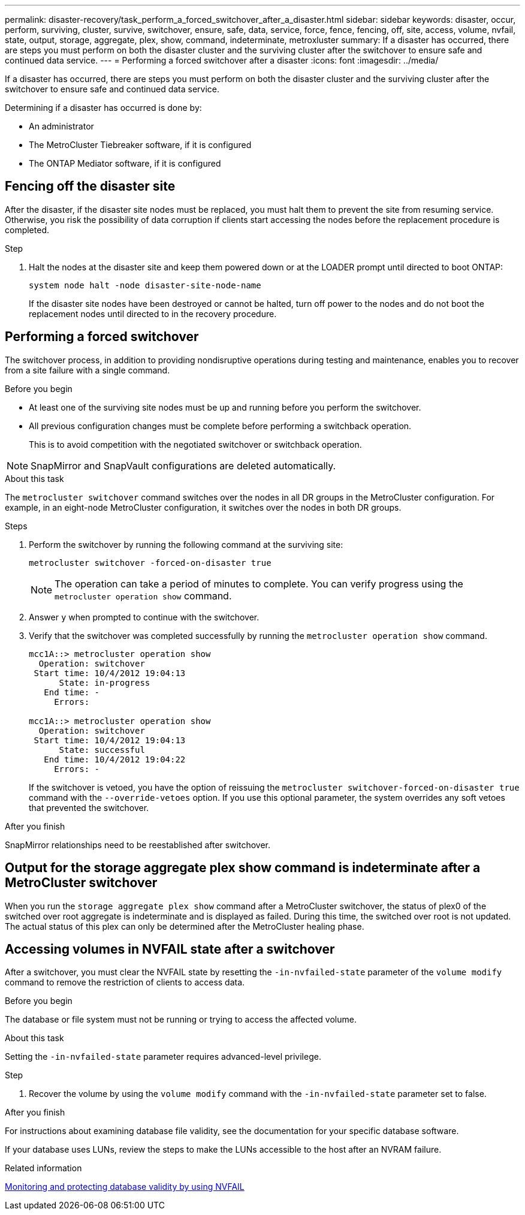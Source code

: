 ---
permalink: disaster-recovery/task_perform_a_forced_switchover_after_a_disaster.html
sidebar: sidebar
keywords: disaster, occur, perform, surviving, cluster, survive, switchover, ensure, safe, data, service, force, fence, fencing, off, site, access, volume, nvfail, state, output, storage, aggregate, plex, show, command, indeterminate, metroxluster
summary: If a disaster has occurred, there are steps you must perform on both the disaster cluster and the surviving cluster after the switchover to ensure safe and continued data service.
---
= Performing a forced switchover after a disaster
:icons: font
:imagesdir: ../media/

[.lead]
If a disaster has occurred, there are steps you must perform on both the disaster cluster and the surviving cluster after the switchover to ensure safe and continued data service.

Determining if a disaster has occurred is done by:

* An administrator

* The MetroCluster Tiebreaker software, if it is configured

* The ONTAP Mediator software, if it is configured

== Fencing off the disaster site

After the disaster, if the disaster site nodes must be replaced, you must halt them to prevent the site from resuming service. Otherwise, you risk the possibility of data corruption if clients start accessing the nodes before the replacement procedure is completed.

.Step 

. Halt the nodes at the disaster site and keep them powered down or at the LOADER prompt until directed to boot ONTAP:
+
`system node halt -node disaster-site-node-name`
+
If the disaster site nodes have been destroyed or cannot be halted, turn off power to the nodes and do not boot the replacement nodes until directed to in the recovery procedure.

== Performing a forced switchover

The switchover process, in addition to providing nondisruptive operations during testing and maintenance, enables you to recover from a site failure with a single command.

.Before you begin

* At least one of the surviving site nodes must be up and running before you perform the switchover.
* All previous configuration changes must be complete before performing a switchback operation.
+
This is to avoid competition with the negotiated switchover or switchback operation.

NOTE: SnapMirror and SnapVault configurations are deleted automatically.

.About this task

The `metrocluster switchover` command switches over the nodes in all DR groups in the MetroCluster configuration. For example, in an eight-node MetroCluster configuration, it switches over the nodes in both DR groups.

.Steps

. Perform the switchover by running the following command at the surviving site:
+
`metrocluster switchover -forced-on-disaster true`

+
NOTE: The operation can take a period of minutes to complete. You can verify progress using the `metrocluster operation show` command.

. Answer `y` when prompted to continue with the switchover.
. Verify that the switchover was completed successfully by running the `metrocluster operation show` command.
+
....
mcc1A::> metrocluster operation show
  Operation: switchover
 Start time: 10/4/2012 19:04:13
      State: in-progress
   End time: -
     Errors:

mcc1A::> metrocluster operation show
  Operation: switchover
 Start time: 10/4/2012 19:04:13
      State: successful
   End time: 10/4/2012 19:04:22
     Errors: -
....
+
If the switchover is vetoed, you have the option of reissuing the `metrocluster switchover-forced-on-disaster true` command with the `--override-vetoes` option. If you use this optional parameter, the system overrides any soft vetoes that prevented the switchover.

.After you finish

SnapMirror relationships need to be reestablished after switchover.

== Output for the storage aggregate plex show command is indeterminate after a MetroCluster switchover

When you run the `storage aggregate plex show` command after a MetroCluster switchover, the status of plex0 of the switched over root aggregate is indeterminate and is displayed as failed. During this time, the switched over root is not updated. The actual status of this plex can only be determined after the MetroCluster healing phase.

== Accessing volumes in NVFAIL state after a switchover

After a switchover, you must clear the NVFAIL state by resetting the `-in-nvfailed-state` parameter of the `volume modify` command to remove the restriction of clients to access data.

.Before you begin

The database or file system must not be running or trying to access the affected volume.

.About this task

Setting the `-in-nvfailed-state` parameter requires advanced-level privilege.

.Step

. Recover the volume by using the `volume modify` command with the `-in-nvfailed-state` parameter set to false.

.After you finish

For instructions about examining database file validity, see the documentation for your specific database software.

If your database uses LUNs, review the steps to make the LUNs accessible to the host after an NVRAM failure.

.Related information

link:../manage/concept_monitoring_and_protecting_database_validity_by_using_nvfail.html[Monitoring and protecting database validity by using NVFAIL]

// 2023-MAR-7, GH issue 273


